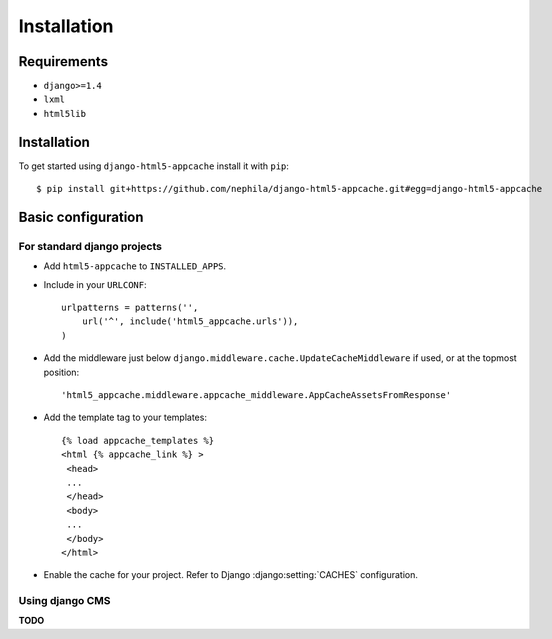 ************
Installation
************

Requirements
------------

* ``django>=1.4``
* ``lxml``
* ``html5lib``

Installation
------------

To get started using ``django-html5-appcache`` install it with ``pip``::

    $ pip install git+https://github.com/nephila/django-html5-appcache.git#egg=django-html5-appcache

Basic configuration
--------------------

For standard django projects
############################

* Add ``html5-appcache`` to ``INSTALLED_APPS``.
* Include in your ``URLCONF``::

    urlpatterns = patterns('',
        url('^', include('html5_appcache.urls')),
    )

* Add the middleware just below ``django.middleware.cache.UpdateCacheMiddleware``
  if used, or at the topmost position::

    'html5_appcache.middleware.appcache_middleware.AppCacheAssetsFromResponse'

* Add the template tag to your templates::

   {% load appcache_templates %}
   <html {% appcache_link %} >
    <head>
    ...
    </head>
    <body>
    ...
    </body>
   </html>

* Enable the cache for your project. Refer to Django :django:setting:`CACHES` configuration.

Using django CMS
################

**TODO**
